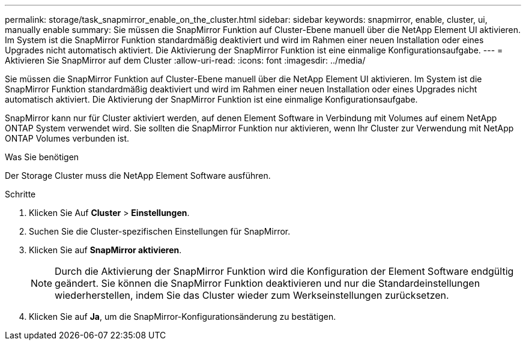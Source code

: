 ---
permalink: storage/task_snapmirror_enable_on_the_cluster.html 
sidebar: sidebar 
keywords: snapmirror, enable, cluster, ui, manually enable 
summary: Sie müssen die SnapMirror Funktion auf Cluster-Ebene manuell über die NetApp Element UI aktivieren. Im System ist die SnapMirror Funktion standardmäßig deaktiviert und wird im Rahmen einer neuen Installation oder eines Upgrades nicht automatisch aktiviert. Die Aktivierung der SnapMirror Funktion ist eine einmalige Konfigurationsaufgabe. 
---
= Aktivieren Sie SnapMirror auf dem Cluster
:allow-uri-read: 
:icons: font
:imagesdir: ../media/


[role="lead"]
Sie müssen die SnapMirror Funktion auf Cluster-Ebene manuell über die NetApp Element UI aktivieren. Im System ist die SnapMirror Funktion standardmäßig deaktiviert und wird im Rahmen einer neuen Installation oder eines Upgrades nicht automatisch aktiviert. Die Aktivierung der SnapMirror Funktion ist eine einmalige Konfigurationsaufgabe.

SnapMirror kann nur für Cluster aktiviert werden, auf denen Element Software in Verbindung mit Volumes auf einem NetApp ONTAP System verwendet wird. Sie sollten die SnapMirror Funktion nur aktivieren, wenn Ihr Cluster zur Verwendung mit NetApp ONTAP Volumes verbunden ist.

.Was Sie benötigen
Der Storage Cluster muss die NetApp Element Software ausführen.

.Schritte
. Klicken Sie Auf *Cluster* > *Einstellungen*.
. Suchen Sie die Cluster-spezifischen Einstellungen für SnapMirror.
. Klicken Sie auf *SnapMirror aktivieren*.
+

NOTE: Durch die Aktivierung der SnapMirror Funktion wird die Konfiguration der Element Software endgültig geändert. Sie können die SnapMirror Funktion deaktivieren und nur die Standardeinstellungen wiederherstellen, indem Sie das Cluster wieder zum Werkseinstellungen zurücksetzen.

. Klicken Sie auf *Ja*, um die SnapMirror-Konfigurationsänderung zu bestätigen.

